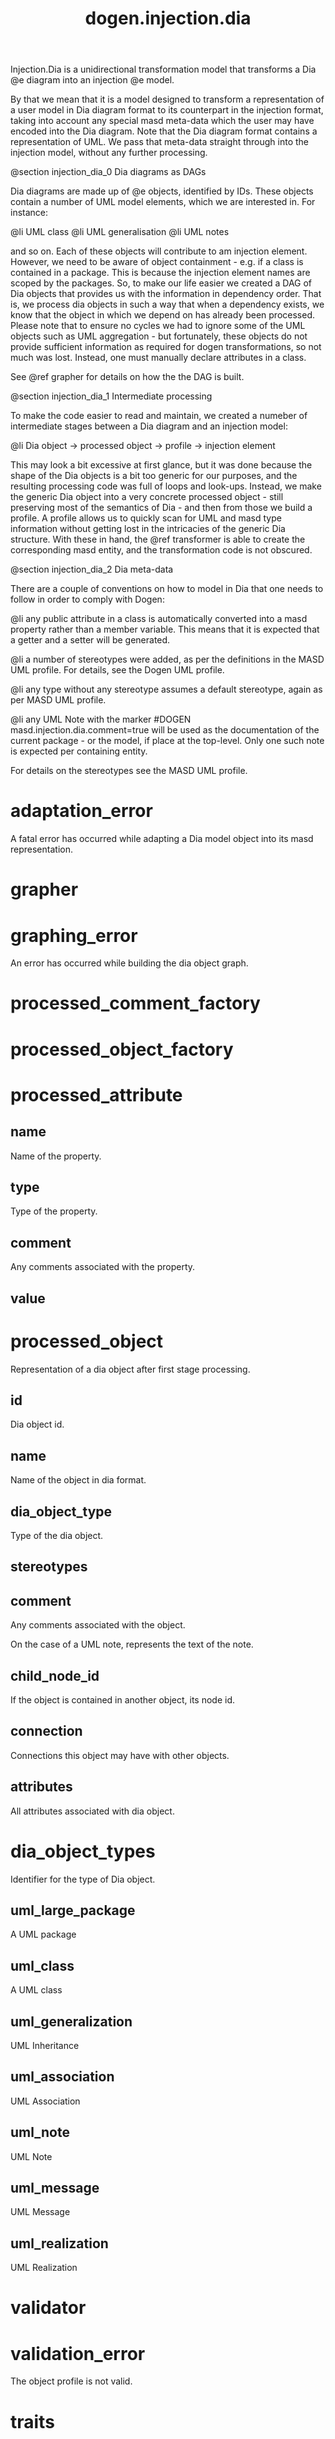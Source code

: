 #+title: dogen.injection.dia
#+options: <:nil c:nil todo:nil ^:nil d:nil date:nil author:nil
:PROPERTIES:
:masd.injection.dia.comment: true
:masd.injection.model_modules: dogen.injection.dia
:masd.injection.reference: cpp.builtins
:masd.injection.reference: cpp.std
:masd.injection.reference: cpp.boost
:masd.injection.reference: dogen.dia
:masd.injection.reference: dogen.variability
:masd.injection.reference: dogen.tracing
:masd.injection.reference: dogen.injection
:masd.injection.reference: dogen.identification
:masd.injection.reference: masd
:masd.injection.reference: masd.variability
:masd.injection.reference: dogen.profiles
:masd.injection.input_technical_space: cpp
:masd.variability.profile: dogen.profiles.base.default_profile
:END:

Injection.Dia is a unidirectional transformation model that transforms
a Dia @e diagram into an injection @e model.

By that we mean that it is a model designed to transform a representation of
a user model in Dia diagram format to its counterpart in the injection format,
taking into account any special masd meta-data which the user may have encoded
into the Dia diagram. Note that the Dia diagram format contains a representation
of UML. We pass that meta-data straight through into the injection model,
without any further processing.

@section injection_dia_0 Dia diagrams as DAGs

Dia diagrams are made up of @e objects, identified by IDs. These objects
contain a number of UML model elements, which we are interested in. For
instance:

@li UML class
@li UML generalisation
@li UML notes

and so on. Each of these objects will contribute to am injection element.
However, we need to be aware of object containment - e.g. if a class is
contained in a package. This is because the injection element names are scoped
by the packages. So, to make our life easier we created a DAG of Dia objects
that provides us with the information in dependency order. That is, we process
dia objects in such a way that when a dependency exists, we know that the object
in which we depend on has already been processed. Please note that to ensure no
cycles we had to ignore some of the UML objects such as UML aggregation -
but fortunately, these objects do not provide sufficient information as
required for dogen transformations, so not much was lost. Instead, one must
manually declare attributes in a class.

See @ref grapher for details on how the the DAG is built.

@section injection_dia_1 Intermediate processing

To make the code easier to read and maintain, we created a numeber of
intermediate stages between a Dia diagram and an injection model:

@li Dia object -> processed object -> profile -> injection element

This may look a bit excessive at first glance, but it was done because
the shape of the Dia objects is a bit too generic for our purposes, and
the resulting processing code was full of loops and look-ups. Instead,
we make the generic Dia object into a very concrete processed object -
still preserving most of the semantics of Dia - and then from those we
build a profile. A profile allows us to quickly scan for UML and masd
type information without getting lost in the intricacies of the generic
Dia structure. With these in hand, the @ref transformer is able to
create the corresponding masd entity, and the transformation code is
not obscured.

@section injection_dia_2 Dia meta-data

There are a couple of conventions on how to model in Dia that one
needs to follow in order to comply with Dogen:

@li any public attribute in a class is automatically converted into a
masd property rather than a member variable. This means that it is
expected that a getter and a setter will be generated.

@li a number of stereotypes were added, as per the definitions in the
MASD UML profile. For details, see the Dogen UML profile.

@li any type without any stereotype assumes a default stereotype, again
as per MASD UML profile.

@li any UML Note with the marker #DOGEN masd.injection.dia.comment=true will
be used as the documentation of the current package - or the model, if
place at the top-level. Only one such note is expected per containing
entity.

For details on the stereotypes see the MASD UML profile.

* adaptation_error
:PROPERTIES:
:masd.injection.stereotypes: masd::exception
:END:

A fatal error has occurred while adapting a Dia model object
into its masd representation.

* grapher
:PROPERTIES:
:masd.injection.stereotypes: dogen::handcrafted::typeable
:END:
* graphing_error
:PROPERTIES:
:masd.injection.stereotypes: masd::exception
:END:

An error has occurred while building the dia object graph.

* processed_comment_factory
:PROPERTIES:
:masd.injection.stereotypes: dogen::handcrafted::typeable
:END:
* processed_object_factory
:PROPERTIES:
:masd.injection.stereotypes: dogen::handcrafted::typeable
:END:
* processed_attribute
** name
:PROPERTIES:
:masd.injection.type: std::string
:END:

Name of the property.

** type
:PROPERTIES:
:masd.injection.type: std::string
:END:

Type of the property.

** comment
:PROPERTIES:
:masd.injection.type: processed_comment
:END:

Any comments associated with the property.

** value
:PROPERTIES:
:masd.injection.type: std::string
:END:
* processed_object
Representation of a dia object after first stage processing.

** id
:PROPERTIES:
:masd.injection.type: std::string
:END:

Dia object id.

** name
:PROPERTIES:
:masd.injection.type: std::string
:END:

Name of the object in dia format.

** dia_object_type
:PROPERTIES:
:masd.injection.type: dia_object_types
:END:

Type of the dia object.

** stereotypes
:PROPERTIES:
:masd.injection.type: std::string
:END:
** comment
:PROPERTIES:
:masd.injection.type: processed_comment
:END:

Any comments associated with the object.

On the case of a UML note, represents the text of the note.

** child_node_id
:PROPERTIES:
:masd.injection.type: std::string
:END:

If the object is contained in another object, its node id.

** connection
:PROPERTIES:
:masd.injection.type: boost::optional<std::pair<std::string,std::string>>
:END:

Connections this object may have with other objects.

** attributes
:PROPERTIES:
:masd.injection.type: std::list<processed_attribute>
:END:

All attributes associated with dia object.

* dia_object_types
:PROPERTIES:
:masd.injection.stereotypes: masd::enumeration
:END:

Identifier for the type of Dia object.

** uml_large_package
A UML package

** uml_class
A UML class

** uml_generalization
UML Inheritance

** uml_association
UML Association

** uml_note
UML Note

** uml_message
UML Message

** uml_realization
UML Realization

* validator
:PROPERTIES:
:masd.injection.stereotypes: dogen::handcrafted::typeable
:END:
* validation_error
:PROPERTIES:
:masd.injection.stereotypes: masd::exception
:END:

The object profile is not valid.

* traits
:PROPERTIES:
:masd.injection.stereotypes: dogen::handcrafted::typeable
:END:
* processed_comment
Contains the same content as the original dia comment, but split by type of data.

** documentation
:PROPERTIES:
:masd.injection.type: std::string
:END:

Text of the comment, excluding all Dogen instructions.

** tagged_values
:PROPERTIES:
:masd.injection.type: std::list<identification::entities::tagged_value>
:END:

Tagged values extracted from this comment.

** applicable_to_parent_object
:PROPERTIES:
:masd.injection.type: bool
:END:

If true, the comment should be attached to the dia object containing it.

** original_content
:PROPERTIES:
:masd.injection.type: std::string
:END:

Content of the field as it was read from the dia object.

* initializer
:PROPERTIES:
:masd.injection.stereotypes: dogen::handcrafted::typeable
:END:
* building_error
:PROPERTIES:
:masd.injection.stereotypes: masd::exception
:END:
* visitor
:PROPERTIES:
:masd.injection.stereotypes: dogen::handcrafted::typeable::header_only
:END:
** builder_
:PROPERTIES:
:masd.injection.type: builder
:END:
* builder
:PROPERTIES:
:masd.injection.stereotypes: dogen::handcrafted::typeable
:END:
* adapter
:PROPERTIES:
:masd.injection.stereotypes: dogen::handcrafted::typeable
:END:
* decoding_transform
:PROPERTIES:
:masd.injection.stereotypes: dogen::handcrafted::typeable
:END:
* main
:PROPERTIES:
:masd.injection.stereotypes: masd::entry_point, dogen::untypable
:END:
* CMakeLists
:PROPERTIES:
:masd.injection.stereotypes: masd::build::cmakelists, dogen::handcrafted::cmake
:END:
